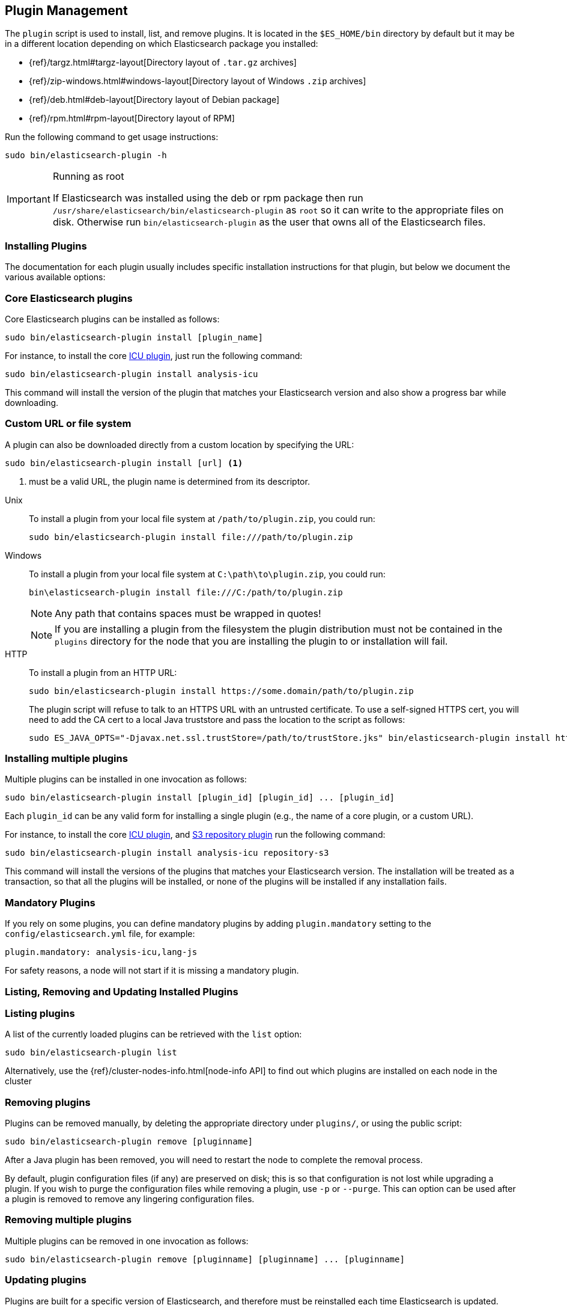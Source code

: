 [[plugin-management]]
== Plugin Management

The `plugin` script is used to install, list, and remove plugins. It is
located in the `$ES_HOME/bin` directory by default but it may be in a
different location depending on which Elasticsearch package you installed:

* {ref}/targz.html#targz-layout[Directory layout of `.tar.gz` archives]
* {ref}/zip-windows.html#windows-layout[Directory layout of Windows `.zip` archives]
* {ref}/deb.html#deb-layout[Directory layout of Debian package]
* {ref}/rpm.html#rpm-layout[Directory layout of RPM]

Run the following command to get usage instructions:

[source,shell]
-----------------------------------
sudo bin/elasticsearch-plugin -h
-----------------------------------

[IMPORTANT]
.Running as root
=====================
If Elasticsearch was installed using the deb or rpm package then run
`/usr/share/elasticsearch/bin/elasticsearch-plugin` as `root` so it can write to the appropriate files on disk.
Otherwise run `bin/elasticsearch-plugin` as the user that owns all of the Elasticsearch
files.
=====================

[[installation]]
=== Installing Plugins

The documentation for each plugin usually includes specific installation
instructions for that plugin, but below we document the various available
options:

[discrete]
=== Core Elasticsearch plugins

Core Elasticsearch plugins can be installed as follows:

[source,shell]
-----------------------------------
sudo bin/elasticsearch-plugin install [plugin_name]
-----------------------------------

For instance, to install the core <<analysis-icu,ICU plugin>>, just run the
following command:

[source,shell]
-----------------------------------
sudo bin/elasticsearch-plugin install analysis-icu
-----------------------------------

This command will install the version of the plugin that matches your
Elasticsearch version and also show a progress bar while downloading.

[[plugin-management-custom-url]]
=== Custom URL or file system

A plugin can also be downloaded directly from a custom location by specifying the URL:

[source,shell]
-----------------------------------
sudo bin/elasticsearch-plugin install [url] <1>
-----------------------------------
<1> must be a valid URL, the plugin name is determined from its descriptor.

--
Unix::
To install a plugin from your local file system at `/path/to/plugin.zip`, you could run:
+
[source,shell]
-----------------------------------
sudo bin/elasticsearch-plugin install file:///path/to/plugin.zip
-----------------------------------

Windows::
To install a plugin from your local file system at `C:\path\to\plugin.zip`, you could run:
+
[source,shell]
-----------------------------------
bin\elasticsearch-plugin install file:///C:/path/to/plugin.zip
-----------------------------------
+
NOTE: Any path that contains spaces must be wrapped in quotes!
+
NOTE: If you are installing a plugin from the filesystem the plugin distribution
must not be contained in the `plugins` directory for the node that you are
installing the plugin to or installation will fail.

HTTP::
To install a plugin from an HTTP URL:
+
[source,shell]
-----------------------------------
sudo bin/elasticsearch-plugin install https://some.domain/path/to/plugin.zip
-----------------------------------
+
The plugin script will refuse to talk to an HTTPS URL with an untrusted
certificate. To use a self-signed HTTPS cert, you will need to add the CA cert
to a local Java truststore and pass the location to the script as follows:
+
[source,shell]
-----------------------------------
sudo ES_JAVA_OPTS="-Djavax.net.ssl.trustStore=/path/to/trustStore.jks" bin/elasticsearch-plugin install https://host/plugin.zip
-----------------------------------
--

[[installing-multiple-plugins]]
=== Installing multiple plugins

Multiple plugins can be installed in one invocation as follows:

[source,shell]
-----------------------------------
sudo bin/elasticsearch-plugin install [plugin_id] [plugin_id] ... [plugin_id]
-----------------------------------

Each `plugin_id` can be any valid form for installing a single plugin (e.g., the
name of a core plugin, or a custom URL).

For instance, to install the core <<analysis-icu,ICU plugin>>, and
<<repository-s3,S3 repository plugin>> run the following command:

[source,shell]
-----------------------------------
sudo bin/elasticsearch-plugin install analysis-icu repository-s3
-----------------------------------

This command will install the versions of the plugins that matches your
Elasticsearch version. The installation will be treated as a transaction, so
that all the plugins will be installed, or none of the plugins will be installed
if any installation fails.

[[mandatory-plugins]]
=== Mandatory Plugins

If you rely on some plugins, you can define mandatory plugins by adding
`plugin.mandatory` setting to the `config/elasticsearch.yml` file, for
example:

[source,yaml]
--------------------------------------------------
plugin.mandatory: analysis-icu,lang-js
--------------------------------------------------

For safety reasons, a node will not start if it is missing a mandatory plugin.

[[listing-removing-updating]]
=== Listing, Removing and Updating Installed Plugins

[discrete]
=== Listing plugins

A list of the currently loaded plugins can be retrieved with the `list` option:

[source,shell]
-----------------------------------
sudo bin/elasticsearch-plugin list
-----------------------------------

Alternatively, use the {ref}/cluster-nodes-info.html[node-info API] to find
out which plugins are installed on each node in the cluster

[discrete]
=== Removing plugins

Plugins can be removed manually, by deleting the appropriate directory under
`plugins/`, or using the public script:

[source,shell]
-----------------------------------
sudo bin/elasticsearch-plugin remove [pluginname]
-----------------------------------

After a Java plugin has been removed, you will need to restart the node to
complete the removal process.

By default, plugin configuration files (if any) are preserved on disk; this is
so that configuration is not lost while upgrading a plugin. If you wish to
purge the configuration files while removing a plugin, use `-p` or `--purge`.
This can option can be used after a plugin is removed to remove any lingering
configuration files.

[[removing-multiple-plugins]]
=== Removing multiple plugins

Multiple plugins can be removed in one invocation as follows:

[source,shell]
-----------------------------------
sudo bin/elasticsearch-plugin remove [pluginname] [pluginname] ... [pluginname]
-----------------------------------

[discrete]
=== Updating plugins

Plugins are built for a specific version of Elasticsearch, and therefore must be reinstalled
each time Elasticsearch is updated.

[source,shell]
-----------------------------------
sudo bin/elasticsearch-plugin remove [pluginname]
sudo bin/elasticsearch-plugin install [pluginname]
-----------------------------------

=== Other command line parameters

The `plugin` scripts supports a number of other command line parameters:

[discrete]
=== Silent/Verbose mode

The `--verbose` parameter outputs more debug information, while the `--silent`
parameter turns off all output including the progress bar. The script may
return the following exit codes:

[horizontal]
`0`:: everything was OK
`64`:: unknown command or incorrect option parameter
`74`:: IO error
`70`:: any other error

[discrete]
=== Batch mode

Certain plugins require more privileges than those provided by default in core
Elasticsearch. These plugins will list the required privileges and ask the
user for confirmation before continuing with installation.

When running the plugin install script from another program (e.g. install
automation scripts), the plugin script should detect that it is not being
called from the console and skip the confirmation response, automatically
granting all requested permissions. If console detection fails, then batch
mode can be forced by specifying `-b` or `--batch` as follows:

[source,shell]
-----------------------------------
sudo bin/elasticsearch-plugin install --batch [pluginname]
-----------------------------------

[discrete]
=== Custom config directory

If your `elasticsearch.yml` config file is in a custom location, you will need
to specify the path to the config file when using the `plugin` script. You
can do this as follows:

[source,sh]
---------------------
sudo ES_PATH_CONF=/path/to/conf/dir bin/elasticsearch-plugin install <plugin name>
---------------------

[discrete]
=== Proxy settings

To install a plugin via a proxy, you can add the proxy details to the
`ES_JAVA_OPTS` environment variable with the Java settings `http.proxyHost`
and `http.proxyPort` (or `https.proxyHost` and `https.proxyPort`):

[source,shell]
-----------------------------------
sudo ES_JAVA_OPTS="-Dhttp.proxyHost=host_name -Dhttp.proxyPort=port_number -Dhttps.proxyHost=host_name -Dhttps.proxyPort=https_port_number" bin/elasticsearch-plugin install analysis-icu
-----------------------------------

Or on Windows:

[source,shell]
------------------------------------
set ES_JAVA_OPTS="-Dhttp.proxyHost=host_name -Dhttp.proxyPort=port_number -Dhttps.proxyHost=host_name -Dhttps.proxyPort=https_port_number"
bin\elasticsearch-plugin install analysis-icu
------------------------------------

=== Plugins directory

The default location of the `plugins` directory depends on which package you install:

* {ref}/targz.html#targz-layout[Directory layout of `.tar.gz` archives]
* {ref}/zip-windows.html#windows-layout[Directory layout of Windows `.zip` archives]
* {ref}/deb.html#deb-layout[Directory layout of Debian package]
* {ref}/rpm.html#rpm-layout[Directory layout of RPM]
